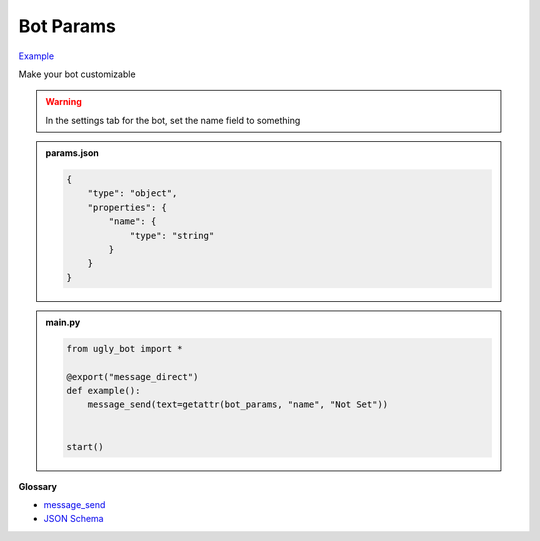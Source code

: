Bot Params
==========================

`Example <https://ugly.bot/botEdit?botId=A8vnD6HE-g2Lgqe8P5YX3>`_

Make your bot customizable

.. warning::
    In the settings tab for the bot, set the name field to something

.. admonition:: params.json

    .. code-block:: json
        :name: params
        
        { 
            "type": "object",
            "properties": {
                "name": { 
                    "type": "string"
                }
            }
        }


.. admonition:: main.py

    .. code-block:: python
        :name: code
        
        from ugly_bot import *

        @export("message_direct")
        def example():
            message_send(text=getattr(bot_params, "name", "Not Set"))


        start()


**Glossary**

* `message_send <api.html#ugly_bot.message_send>`_
* `JSON Schema <https://json-schema.org/learn/miscellaneous-examples>`_